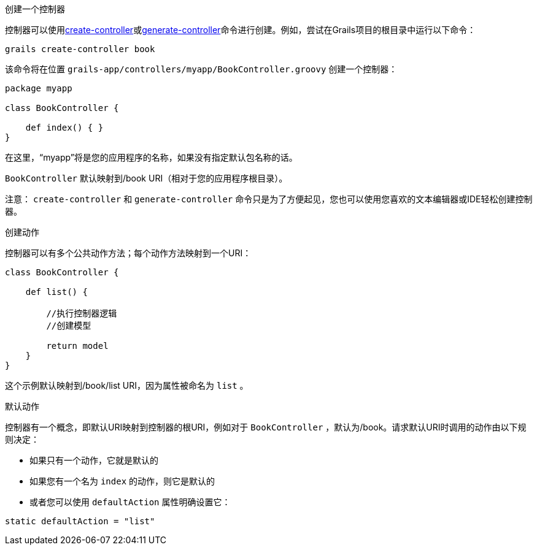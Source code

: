 创建一个控制器

控制器可以使用link:../ref/Command%20Line/create-controller.html[create-controller]或link:../ref/Command%20Line/generate-controller.html[generate-controller]命令进行创建。例如，尝试在Grails项目的根目录中运行以下命令：

[source,bash]
----
grails create-controller book
----

该命令将在位置 `grails-app/controllers/myapp/BookController.groovy` 创建一个控制器：

[source,groovy]
----
package myapp

class BookController {

    def index() { }
}
----

在这里，“myapp”将是您的应用程序的名称，如果没有指定默认包名称的话。

`BookController` 默认映射到/book URI（相对于您的应用程序根目录）。

注意： `create-controller` 和 `generate-controller` 命令只是为了方便起见，您也可以使用您喜欢的文本编辑器或IDE轻松创建控制器。

创建动作

控制器可以有多个公共动作方法；每个动作方法映射到一个URI：

[source,groovy]
----
class BookController {

    def list() {

        //执行控制器逻辑
        //创建模型

        return model
    }
}
----

这个示例默认映射到/book/list URI，因为属性被命名为 `list` 。

默认动作

控制器有一个概念，即默认URI映射到控制器的根URI，例如对于 `BookController` ，默认为/book。请求默认URI时调用的动作由以下规则决定：

* 如果只有一个动作，它就是默认的
* 如果您有一个名为 `index` 的动作，则它是默认的
* 或者您可以使用 `defaultAction` 属性明确设置它：

[source,groovy]
----
static defaultAction = "list"
----